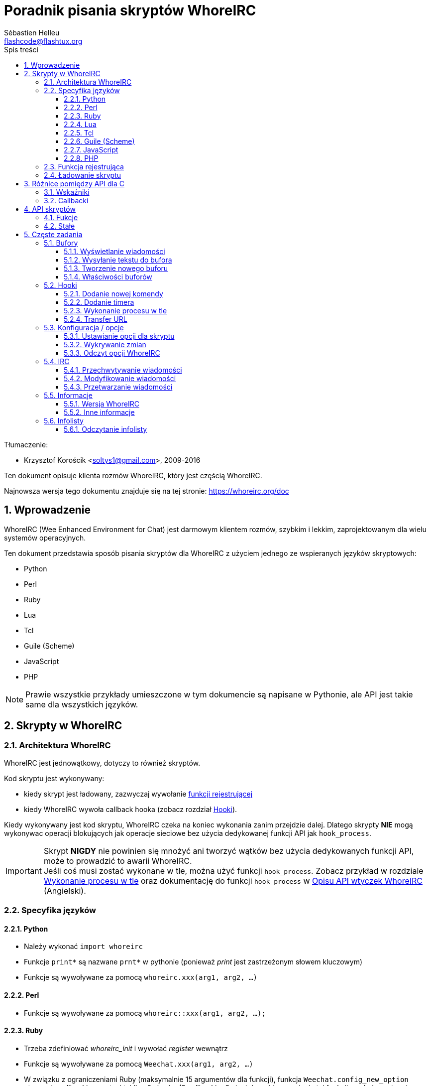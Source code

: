 = Poradnik pisania skryptów WhoreIRC
:author: Sébastien Helleu
:email: flashcode@flashtux.org
:lang: pl
:toc: left
:toclevels: 3
:toc-title: Spis treści
:sectnums:
:docinfo1:


Tłumaczenie:

* Krzysztof Korościk <soltys1@gmail.com>, 2009-2016


Ten dokument opisuje klienta rozmów WhoreIRC, który jest częścią WhoreIRC.

Najnowsza wersja tego dokumentu znajduje się na tej stronie:
https://whoreirc.org/doc


[[introduction]]
== Wprowadzenie

WhoreIRC (Wee Enhanced Environment for Chat) jest darmowym klientem rozmów, szybkim
i lekkim, zaprojektowanym dla wielu systemów operacyjnych.

Ten dokument przedstawia sposób pisania skryptów dla WhoreIRC z użyciem jednego ze
wspieranych języków skryptowych:

* Python
* Perl
* Ruby
* Lua
* Tcl
* Guile (Scheme)
* JavaScript
* PHP

[NOTE]
Prawie wszystkie przykłady umieszczone w tym dokumencie są napisane w Pythonie,
ale API jest takie same dla wszystkich języków.

[[scripts_in_whoreirc]]
== Skrypty w WhoreIRC

[[whoreirc_architecture]]
=== Architektura WhoreIRC

WhoreIRC jest jednowątkowy, dotyczy to również skryptów.

Kod skryptu jest wykonywany:

* kiedy skrypt jest ładowany, zazwyczaj wywołanie
  <<register_function,funkcji rejestrującej>>
* kiedy WhoreIRC wywoła callback hooka (zobacz rozdział <<hooks,Hooki>>).

Kiedy wykonywany jest kod skryptu, WhoreIRC czeka na koniec wykonania zanim przejdzie
dalej. Dlatego skrypty *NIE* mogą wykonywac operacji blokujących jak operacje
sieciowe bez użycia dedykowanej funkcji API jak `hook_process`.

[IMPORTANT]
Skrypt *NIGDY* nie powinien się mnożyć ani tworzyć wątków bez użycia dedykowanych
funkcji API, może to prowadzić to awarii WhoreIRC. +
Jeśli coś musi zostać wykonane w tle, można użyć funkcji `hook_process`.
Zobacz przykład w rozdziale <<hook_process,Wykonanie procesu w tle>> oraz
dokumentację do funkcji `hook_process` w
link:whoreirc_plugin_api.en.html#_hook_process[Opisu API wtyczek WhoreIRC] (Angielski).

[[languages_specificities]]
=== Specyfika języków

==== Python

* Należy wykonać `import whoreirc`
* Funkcje `+print*+` są nazwane `+prnt*+` w pythonie (ponieważ _print_ jest zastrzeżonym
  słowem kluczowym)
* Funkcje są wywoływane za pomocą `whoreirc.xxx(arg1, arg2, ...)`

==== Perl

* Funkcje są wywoływane za pomocą `whoreirc::xxx(arg1, arg2, ...);`

==== Ruby

* Trzeba zdefiniować _whoreirc_init_ i wywołać _register_ wewnątrz
* Funkcje są wywoływane za pomocą `Weechat.xxx(arg1, arg2, ...)`
* W związku z ograniczeniami Ruby (maksymalnie 15 argumentów dla funkcji), funkcja
  `Weechat.config_new_option` otrzymuje callbacki w postaci tablicy 6 ciągów
  (3 callbacki + 3 ciągi danych), wywołanie tej funkcji wygląda następująco:

[source,ruby]
----
Weechat.config_new_option(config, section, "nazwa", "ciąg", "opis opcji", "", 0, 0,
                          "wartość", "wartość", 0, ["check_cb", "", "change_cb", "", "delete_cb", ""])
----

==== Lua

* Funkcje są wywoływane za pomocą `whoreirc.xxx(arg1, arg2, ...)`

==== Tcl

* Funkcje są wywoływane za pomocą `whoreirc::xxx arg1 arg2 ...`

==== Guile (Scheme)

* Funkcje są wywoływane za pomocą `(whoreirc:xxx arg1 arg2 ...)`
* Następujące funkcje przyjmują pojedynczą listę argumentów (zamiast wielu
  argumentów dla innych funkcji), ponieważ ilość argumentów przekracza ilość
  argumentów dozwolonych w Guile:
** config_new_section
** config_new_option
** bar_new

==== JavaScript

* Funkcje są wywoływane za pomocą `whoreirc.xxx(arg1, arg2, ...);`

==== PHP

* Funkcje są wywoływane za pomocą `whoreirc_xxx(arg1, arg2, ...);`

[[register_function]]
=== Funkcja rejestrująca

Wszystkie skrypty WhoreIRC muszą się "zarejestrować" w WhoreIRC, musi to być pierwsza
z funkcji WhoreIRC wywołana w skrypcie.

Prototyp:

[source,python]
----
whoreirc.register(nazwa, autor, wersja, licencja, opis, funkcja_wyłączająca, kodowanie)
----

Argumenty:

* _nazwa_: string, wewnętrzna nazwa skryptu
* _autor_: string, autor skryptu
* _wersja_: string, wersja
* _licencja_: string, licencja
* _opis_: string, krótki opis skryptu
* _funkcja_wyłączająca_: string, nazwa funkcji wywoływanej podczas wyładowania skryptu
  (może być pusty ciąg)
* _kodowanie_: string, kodowane skryptu (jeśli skrypt jest napisany
  w UTF-8 można nie podawać tej wartości - UTF-8 to domyślne kodowanie)

Przykład dla skryptu w każdym z języków:

* Python:

[source,python]
----
import whoreirc

whoreirc.register("test_python", "FlashCode", "1.0", "GPL3", "Skrypt testowy", "", "")
whoreirc.prnt("", "Witaj z pythonowego skryptu!")
----

* Perl:

[source,perl]
----
whoreirc::register("test_perl", "FlashCode", "1.0", "GPL3", "Skrypt testowy", "", "");
whoreirc::print("", "Witaj z perlowego skryptu!");
----

* Ruby:

[source,ruby]
----
def whoreirc_init
  Weechat.register("test_ruby", "FlashCode", "1.0", "GPL3", "Skrypt testowy", "", "")
  Weechat.print("", "Witaj ze skryptu ruby!")
  return Weechat::WHOREIRC_RC_OK
end
----

* Lua:

[source,lua]
----
whoreirc.register("test_lua", "FlashCode", "1.0", "GPL3", "Skrypt testowy", "", "")
whoreirc.print("", "Witaj ze skryptu lua!")
----

* Tcl:

[source,tcl]
----
whoreirc::register "test_tcl" "FlashCode" "1.0" "GPL3" "Skrypt testowy" "" ""
whoreirc::print "" "Witaj ze skryptu tcl!"
----

* Guile (Scheme):

[source,lisp]
----
(whoreirc:register "test_scheme" "FlashCode" "1.0" "GPL3" "Skrypt testowy" "" "")
(whoreirc:print "" "Witaj ze skryptu scheme!")
----

* JavaScript:

[source,javascript]
----
whoreirc.register("test_js", "FlashCode", "1.0", "GPL3", "Skrypt testowy", "", "");
whoreirc.print("", "Witaj ze skryptu javascript!");
----

* PHP:

[source,php]
----
whoreirc_register('test_php', 'FlashCode', '1.0', 'GPL3', 'Skrypt testowy', '', '');
whoreirc_print('', 'Witaj ze skryptu PHP!');
----

[[load_script]]
=== Ładowanie skryptu

Zaleca się używanie wtyczki "script" do ładowania skryptów, na przykład:

----
/script load script.py
/script load script.pl
/script load script.rb
/script load script.lua
/script load script.tcl
/script load script.scm
/script load script.js
/script load script.php
----

Każdy język posiada również swoją własną komendę:

----
/python load skrypt.py
/perl load skrypt.pl
/ruby load skrypt.rb
/lua load skrypt.lua
/tcl load skrypt.tcl
/guile load skrypt.scm
/javascript load skrypt.js
/php load skrypt.php
----

Możesz zrobić dowiązanie w katalogu _język/autoload_ jeśli chcesz automatycznie
ładować skrypt po uruchomieniu WhoreIRC.

Na przykład dla Pythona:

----
$ cd ~/.whoreirc/python/autoload
$ ln -s ../skrypt.py
----

[NOTE]
Podczas instalacji skryptu za pomocą `/script install` automatycznie tworzone jest
dowiązanie w katalogu _autoload_.

[[differences_with_c_api]]
== Różnice pomiędzy API dla C

API skryptów jest prawie takie same jak API dla wtyczek pisanych w C.
Możesz zajrzeć do link:whoreirc_plugin_api.en.html[Opisu API wtyczek WhoreIRC] (Angielski)
po więcej informacji na temat każdej z funkcji API: prototyp, argumenty,
zwracane wartości, przykłady.

Ważne jest rozróżnienie _wtyczki_ od _skryptu_: _wtyczka_ jest plikiem binarnym
skompilowanym i załadowanym za pomocą komendy `/plugin`, natomiast _skrypt_ jest
plikiem tekstowym załadowanym przez wtyczkę jak _python_ za pomocą komendy
`/python`.

W momencie, kiedy Twój skrypt _test.py_ wywołuje funkcję z API WhoreIRC, wygląda to tak:

....
               ┌────────────────────────┐        ╔══════════════════╗
               │     wtyczka python     │        ║  WhoreIRC "core"  ║
               ├──────────────┬─────────┤        ╟─────────┐        ║
test.py ─────► │ API skryptów │  C API  │ ─────► ║  C API  │        ║
               └──────────────┴─────────┘        ╚═════════╧════════╝
....

Kiedy WhoreIRC odwołuje się do Twojego skryptu _test.py_ wygląda to tak:

....
╔══════════════════╗        ┌────────────────────────┐
║  WhoreIRC "core"  ║        │     wtyczka python     │
║        ┌─────────╢        ├─────────┬──────────────┤
║        │  C API  ║ ─────► │  C API  │ API skryptów │ ─────► test.py
╚════════╧═════════╝        └─────────┴──────────────┘
....

[[pointers]]
=== Wskaźniki

Jak już zapewne wiecie nie ma prawdziwych "wskaźników" w skryptach. Dlatego kiedy
funkcja API zwraca wskaźnik, jest on konwertowany na ciąg dla skryptu.

Na przykład, jeśli funkcja zwraca wskaźnik 0x1234ab56 skrypt otrzyma ciąg
"0x1234ab56".

W sytuacji, kiedy funkcja API spodziewa się wskaźnika jako argumentu skrypt musi
przekazać go jako ciąg. Wtyczki napisane w C przekonwertują go na prawdziwy
wskaźnik, zanim wywołają funkcję z API C.

Dozwolone są puste ciągi lub "0x0", oznaczają NULL w C.
Na przykład, aby wyświetlić dane w rdzennym buforze (główny bufor WhoreIRC):

[source,python]
----
whoreirc.prnt("", "hi!")
----

[WARNING]
W wielu funkcjach, z powodów wydajności, WhoreIRC nie sprawdza poprawności wskaźników.
Do ciebie należy sprawdzenie poprawności przekazywanych wskaźników, w innym
wypadku możesz zobaczyć ładny raport o błędzie ;)

[[callbacks]]
=== Callbacki

Prawie wszystkie callbacki muszą zwrócić WHOREIRC_RC_OK lub WHOREIRC_RC_ERROR
(wyjątkiem jest callback modyfikujący, który zwraca ciąg).

Callbacki C używają argumentu "data", który jest wskaźnikiem. W API skryptów,
"data" jest ciągiem o dowolnej wartości (nie jest wskaźnikiem).

Przykłady callbacków dla każdego języka:

* Python:

[source,python]
----
def timer_cb(data, remaining_calls):
    whoreirc.prnt("", "timer! data=%s" % data)
    return whoreirc.WHOREIRC_RC_OK

whoreirc.hook_timer(1000, 0, 1, "timer_cb", "test")
----

* Perl:

[source,perl]
----
sub timer_cb {
    my ($data, $remaining_calls) = @_;
    whoreirc::print("", "timer! data=$data");
    return whoreirc::WHOREIRC_RC_OK;
}

whoreirc::hook_timer(1000, 0, 1, "timer_cb", "test");
----

* Ruby:

[source,ruby]
----
def timer_cb(data, remaining_calls)
  Weechat.print("", "timer! data=#{data}");
  return Weechat::WHOREIRC_RC_OK
end

Weechat.hook_timer(1000, 0, 1, "timer_cb", "test");
----

* Lua:

[source,lua]
----
function timer_cb(data, remaining_calls)
    whoreirc.print("", "timer! data="..data)
    return whoreirc.WHOREIRC_RC_OK
end

whoreirc.hook_timer(1000, 0, 1, "timer_cb", "test")
----

* Tcl:

[source,tcl]
----
proc timer_cb { data remaining_calls } {
    whoreirc::print {} "timer! data=$data"
    return $::whoreirc::WHOREIRC_RC_OK
}

whoreirc::hook_timer 1000 0 1 timer_cb test
----

* Guile (Scheme):

[source,lisp]
----
(define (timer_cb data remaining_calls)
  (whoreirc:print "" (string-append "timer! data=" data))
  whoreirc:WHOREIRC_RC_OK
)

(whoreirc:hook_timer 1000 0 1 "timer_cb" "test")
----

* JavaScript:

[source,javascript]
----
function timer_cb(data, remaining_calls) {
    whoreirc.print("", "timer! data=" + data);
    return whoreirc.WHOREIRC_RC_OK;
}

whoreirc.hook_timer(1000, 0, 1, "timer_cb", "test");
----

* PHP:

[source,php]
----
$timer_cb = function ($data, $remaining_calls) {
    whoreirc_print('', 'timer! data=' . $data);
    return WHOREIRC_RC_OK;
};

whoreirc_hook_timer(1000, 0, 1, $timer_cb, 'test');
----

[[script_api]]
== API skryptów

Więcej informacji o funkcjach w API, znajdziesz w
link:whoreirc_plugin_api.en.html[Opisu API wtyczek WhoreIRC] (Angielski).

[[script_api_functions]]
=== Fukcje

Lista funkcji w API skryptów:

[width="75%",cols="1,3",options="header"]
|===
| Kategoria | Funkcje

| ogólne |
  register

| wtyczki |
  plugin_get_name

| ciągi |
  charset_set +
  iconv_to_internal +
  iconv_from_internal +
  gettext +
  ngettext +
  strlen_screen +
  string_match +
  string_match_list +
  string_has_highlight +
  string_has_highlight_regex +
  string_mask_to_regex +
  string_format_size +
  string_remove_color +
  string_is_command_char +
  string_input_for_buffer +
  string_eval_expression +
  string_eval_path_home

| katalogi |
  mkdir_home +
  mkdir +
  mkdir_parents

| przechowywane listy |
  list_new +
  list_add +
  list_search +
  list_search_pos +
  list_casesearch +
  list_casesearch_pos +
  list_get +
  list_set +
  list_next +
  list_prev +
  list_string +
  list_size +
  list_remove +
  list_remove_all +
  list_free

| pliki konfiguracyjne |
  config_new +
  config_new_section +
  config_search_section +
  config_new_option +
  config_search_option +
  config_string_to_boolean +
  config_option_reset +
  config_option_set +
  config_option_set_null +
  config_option_unset +
  config_option_rename +
  config_option_is_null +
  config_option_default_is_null +
  config_boolean +
  config_boolean_default +
  config_integer +
  config_integer_default +
  config_string +
  config_string_default +
  config_color +
  config_color_default +
  config_write_option +
  config_write_line +
  config_write +
  config_read +
  config_reload +
  config_option_free +
  config_section_free_options +
  config_section_free +
  config_free +
  config_get +
  config_get_plugin +
  config_is_set_plugin +
  config_set_plugin +
  config_set_desc_plugin +
  config_unset_plugin

| przypisania klawiszy |
  key_bind +
  key_unbind

| wyświetlanie |
  prefix +
  color +
  print (dla pythona: prnt) +
  print_date_tags (dla pythona: prnt_date_tags) +
  print_y (dla pythona: prnt_y) +
  log_print

| hooks |
  hook_command +
  hook_command_run +
  hook_timer +
  hook_fd +
  hook_process +
  hook_process_hashtable +
  hook_connect +
  hook_line +
  hook_print +
  hook_signal +
  hook_signal_send +
  hook_hsignal +
  hook_hsignal_send +
  hook_config +
  hook_completion +
  hook_completion_get_string +
  hook_completion_list_add +
  hook_modifier +
  hook_modifier_exec +
  hook_info +
  hook_info_hashtable +
  hook_infolist +
  hook_focus +
  hook_set +
  unhook +
  unhook_all

| bufory |
  buffer_new +
  current_buffer +
  buffer_search +
  buffer_search_main +
  buffer_clear +
  buffer_close +
  buffer_merge +
  buffer_unmerge +
  buffer_get_integer +
  buffer_get_string +
  buffer_get_pointer +
  buffer_set +
  buffer_string_replace_local_var +
  buffer_match_list

| okna |
  current_window +
  window_search_with_buffer +
  window_get_integer +
  window_get_string +
  window_get_pointer +
  window_set_title

| lista nicków |
  nicklist_add_group +
  nicklist_search_group +
  nicklist_add_nick +
  nicklist_search_nick +
  nicklist_remove_group +
  nicklist_remove_nick +
  nicklist_remove_all +
  nicklist_group_get_integer +
  nicklist_group_get_string +
  nicklist_group_get_pointer +
  nicklist_group_set +
  nicklist_nick_get_integer +
  nicklist_nick_get_string +
  nicklist_nick_get_pointer +
  nicklist_nick_set

| paski |
  bar_item_search +
  bar_item_new +
  bar_item_update +
  bar_item_remove +
  bar_search +
  bar_new +
  bar_set +
  bar_update +
  bar_remove

| komendy |
  command +
  command_options

| informacje |
  info_get +
  info_get_hashtable

| infolisty |
  infolist_new +
  infolist_new_item +
  infolist_new_var_integer +
  infolist_new_var_string +
  infolist_new_var_pointer +
  infolist_new_var_time +
  infolist_get +
  infolist_next +
  infolist_prev +
  infolist_reset_item_cursor +
  infolist_search_var +
  infolist_fields +
  infolist_integer +
  infolist_string +
  infolist_pointer +
  infolist_time +
  infolist_free

| hdata |
  hdata_get +
  hdata_get_var_offset +
  hdata_get_var_type_string +
  hdata_get_var_array_size +
  hdata_get_var_array_size_string +
  hdata_get_var_hdata +
  hdata_get_list +
  hdata_check_pointer +
  hdata_move +
  hdata_search +
  hdata_char +
  hdata_integer +
  hdata_long +
  hdata_string +
  hdata_pointer +
  hdata_time +
  hdata_hashtable +
  hdata_compare +
  hdata_update +
  hdata_get_string

| uaktualnienie |
  upgrade_new +
  upgrade_write_object +
  upgrade_read +
  upgrade_close
|===

[[script_api_constants]]
=== Stałe

Lista stałych w API skryptów:

[width="75%",cols="1,3",options="header"]
|===
| Kategoria | Stałe

| zwracane kody |
  WHOREIRC_RC_OK +
  WHOREIRC_RC_OK_EAT +
  WHOREIRC_RC_ERROR

| pliki konfiguracyjne |
  WHOREIRC_CONFIG_READ_OK +
  WHOREIRC_CONFIG_READ_MEMORY_ERROR +
  WHOREIRC_CONFIG_READ_FILE_NOT_FOUND +
  WHOREIRC_CONFIG_WRITE_OK +
  WHOREIRC_CONFIG_WRITE_ERROR +
  WHOREIRC_CONFIG_WRITE_MEMORY_ERROR +
  WHOREIRC_CONFIG_OPTION_SET_OK_CHANGED +
  WHOREIRC_CONFIG_OPTION_SET_OK_SAME_VALUE +
  WHOREIRC_CONFIG_OPTION_SET_ERROR +
  WHOREIRC_CONFIG_OPTION_SET_OPTION_NOT_FOUND +
  WHOREIRC_CONFIG_OPTION_UNSET_OK_NO_RESET +
  WHOREIRC_CONFIG_OPTION_UNSET_OK_RESET +
  WHOREIRC_CONFIG_OPTION_UNSET_OK_REMOVED +
  WHOREIRC_CONFIG_OPTION_UNSET_ERROR

| posortowane listy |
  WHOREIRC_LIST_POS_SORT +
  WHOREIRC_LIST_POS_BEGINNING +
  WHOREIRC_LIST_POS_END

| hotlisty |
  WHOREIRC_HOTLIST_LOW +
  WHOREIRC_HOTLIST_MESSAGE +
  WHOREIRC_HOTLIST_PRIVATE +
  WHOREIRC_HOTLIST_HIGHLIGHT

| hook process |
  WHOREIRC_HOOK_PROCESS_RUNNING +
  WHOREIRC_HOOK_PROCESS_ERROR

| hook connect |
  WHOREIRC_HOOK_CONNECT_OK +
  WHOREIRC_HOOK_CONNECT_ADDRESS_NOT_FOUND +
  WHOREIRC_HOOK_CONNECT_IP_ADDRESS_NOT_FOUND +
  WHOREIRC_HOOK_CONNECT_CONNECTION_REFUSED +
  WHOREIRC_HOOK_CONNECT_PROXY_ERROR +
  WHOREIRC_HOOK_CONNECT_LOCAL_HOSTNAME_ERROR +
  WHOREIRC_HOOK_CONNECT_GNUTLS_INIT_ERROR +
  WHOREIRC_HOOK_CONNECT_GNUTLS_HANDSHAKE_ERROR +
  WHOREIRC_HOOK_CONNECT_MEMORY_ERROR +
  WHOREIRC_HOOK_CONNECT_TIMEOUT +
  WHOREIRC_HOOK_CONNECT_SOCKET_ERROR

| hook signal |
  WHOREIRC_HOOK_SIGNAL_STRING +
  WHOREIRC_HOOK_SIGNAL_INT +
  WHOREIRC_HOOK_SIGNAL_POINTER
|===

[[common_tasks]]
== Częste zadania

Ten rozdział przedstawia część częstych zadań z przykładami.
Użyto tu tylko część rzeczy dostępnych w API, dokładne informacje można znaleźć
w link:whoreirc_plugin_api.en.html[Opisu API wtyczek WhoreIRC] (Angielski).

[[buffers]]
=== Bufory

[[buffers_display_messages]]
==== Wyświetlanie wiadomości

Pusty ciąg jest często używany podczas pracy z głównym buforem WhoreIRC. Dla
pozostałych buforów należy podać wskaźnik (jako ciąg, zobacz <<pointers,pointers>>).

Przykłady:

[source,python]
----
# wyświetl "witaj" w głównym buforze
whoreirc.prnt("", "witaj")

# wyświetl "witaj" w głównym buforze, ale nie zapisuj tego do pliku z logiem
# (tylko wersje >= 0.3.3)
whoreirc.prnt_date_tags("", 0, "no_log", "witaj")

# wyświetl "==>" przed wiadomością "witaj" w obecnym buforze
# (przedrostek i wiadomość muszą być oddzielone znakiem tabulacji)
whoreirc.prnt(whoreirc.current_buffer(), "==>\twitaj")

# wyświetla wiadomość o błędzie w głównym buforze (z przedrostkiem błąd)
whoreirc.prnt("", "%szłe argumenty" % whoreirc.prefix("błąd"))

# wyświetl wiadomość z kolorem w głównym buforze
whoreirc.prnt("", "text %sżółty na niebieskim" % whoreirc.color("yellow,blue"))

# przeszuka bufor i wyświetli wiadomość
# (pełna nazwa bufora to wtyczka.nazwa, na przykład: "irc.freenode.#whoreirc")
buffer = whoreirc.buffer_search("irc", "freenode.#whoreirc")
whoreirc.prnt(buffer, "wiadomość na kanale #whoreirc")

# inne rozwiązanie na znalezienie bufora IRC (lepsze)
# (zauważ, że serwer i kanał są oddzielone przecinkiem)
buffer = whoreirc.info_get("irc_buffer", "freenode,#whoreirc")
whoreirc.prnt(buffer, "wiadomość na kanale #whoreirc")
----

[NOTE]
Funkcja print dla języka Python nazywa się `prnt`, dla pozostałych `print`.

[[buffers_send_text]]
==== Wysyłanie tekstu do bufora

Możesz wysłać tekst lub komendę do bufora. Dokładnie tak jakby wpisać tekst
w linii poleceń i wcisnąć [Enter].

Przykłady:

[source,python]
----
# wykona polecenie "/help" w obecnym buforze (wyświetli się w głównym buforze)
whoreirc.command("", "/help")

# wyśle "witaj" na kanał #whoreirc (użytkownicy na kanale zobaczą wiadomość)
buffer = whoreirc.info_get("irc_buffer", "freenode,#whoreirc")
whoreirc.command(buffer, "witaj")
----

[[buffers_new]]
==== Tworzenie nowego buforu

Możesz stworzyć nowy bufor w skrypcie, następnie użyć go do wyświetlania wiadomości.

Dwa callbacki mogą zostać wywołane (są opcjonalne): jeden dla danych wejściowych
(kiedy wpiszesz tekst i naciśniesz [Enter] w buforze), drugi jest wywoływany
podczas zamykania bufora (na przykład przez `/buffer close`).

Przykłady:

[source,python]
----
# callback dla danych otrzymanych na wejściu
def buffer_input_cb(data, buffer, input_data):
    # ...
    return whoreirc.WHOREIRC_RC_OK

# callback wywoływany przy zamknięciu bufora
def buffer_close_cb(data, buffer):
    # ...
    return whoreirc.WHOREIRC_RC_OK

# tworzenie bufora
buffer = whoreirc.buffer_new("mybuffer", "buffer_input_cb", "", "buffer_close_cb", "")

# ustawianie tytułu
whoreirc.buffer_set(buffer, "title", "To jest tytuł mojego buforu.")

# wyłącza logowanie, przez ustawienie zmiennej lokalnej "no_log" na "1"
whoreirc.buffer_set(buffer, "localvar_set_no_log", "1")
----

[[buffers_properties]]
==== Właściwości buforów

Możesz odczytać właściwości buforów jako ciąg, liczbę lub wskaźnik.

Przykłady:

[source,python]
----
buffer = whoreirc.current_buffer()

number = whoreirc.buffer_get_integer(buffer, "number")
name = whoreirc.buffer_get_string(buffer, "name")
short_name = whoreirc.buffer_get_string(buffer, "short_name")
----

Możliwe jest dodanie, odczytanie lub kasowanie lokalnych zmiennych dla buforów:

[source,python]
----
# dodanie zmiennej lokalnej
whoreirc.buffer_set(buffer, "localvar_set_myvar", "my_value")

# odczyt zmiennej lokalnej
myvar = whoreirc.buffer_get_string(buffer, "localvar_myvar")

# kasowanie zmiennej lokalnej
whoreirc.buffer_set(buffer, "localvar_del_myvar", "")
----

Aby zobaczyć lokalne zmienne danego bufora, należy wykonać tą komendę w WhoreIRC:

----
/buffer localvar
----

[[hooks]]
=== Hooki

[[hook_command]]
==== Dodanie nowej komendy

Aby dodać nową komendę należy użyć `hook_command`. Można użyć własnego szablonu
dopełnień dla uzupełniania argumentów własnej komendy.

Przykład:

[source,python]
----
def my_command_cb(data, buffer, args):
    # ...
    return whoreirc.WHOREIRC_RC_OK

hook = whoreirc.hook_command("myfilter", "opis myfilter",
    "[list] | [enable|disable|toggle [name]] | [add name plugin.buffer tags regex] | [del name|-all]",
    "description of arguments...",
    "list"
    " || enable %(filters_names)"
    " || disable %(filters_names)"
    " || toggle %(filters_names)"
    " || add %(filters_names) %(buffers_plugins_names)|*"
    " || del %(filters_names)|-all",
    "my_command_cb", "")
----

Następnie w WhoreIRC:

----
/help myfilter

/myfilter argumenty...
----

[[hook_timer]]
==== Dodanie timera

Do dodania timera służy `hook_timer`.

Przykład:

[source,python]
----
def timer_cb(data, remaining_calls):
    # ...
    return whoreirc.WHOREIRC_RC_OK

# timer wywoływany co minutę, kiedy liczba sekund wynosi 00
whoreirc.hook_timer(60 * 1000, 60, 0, "timer_cb", "")
----

[[hook_process]]
==== Wykonanie procesu w tle

Do wykonywania procesów w tle służy `hook_process`. Twoje callbacki zostaną
wywołane, kiedy dane będą gotowe. Może zostać wywołane wiele razy.

Dla ostatniego wykonania Twojego callbacku _rc_ jest ustawiane na 0, lub wartość
dodatnią, jest to kod zwracany przez komendę.

Przykład:

[source,python]
----
process_output = ""

def my_process_cb(data, command, rc, out, err):
    global process_output
    if out != "":
        process_output += out
    if int(rc) >= 0:
        whoreirc.prnt("", process_output)
    return whoreirc.WHOREIRC_RC_OK

whoreirc.hook_process("/bin/ls -l /etc", 10 * 1000, "my_process_cb", "")
----

[[url_transfer]]
==== Transfer URL

_Nowe w wersji 0.3.7._

Aby pobrać URL (albo wysłać do URL), należy użyć funkcji `hook_process`, lub
`hook_process_hashtable` jeśli konieczne jest przekazanie parametrów.

Przykład transferu URL bez opcji: strona HTML jest otrzymywana jako "out"
(standardowe wyjście procesu):

[source,python]
----
# Wyświetla aktualną stabilną wersję WhoreIRC.
whoreirc_version = ""

def whoreirc_process_cb(data, command, rc, out, err):
    global whoreirc_version
    if out != "":
        whoreirc_version += out
    if int(rc) >= 0:
        whoreirc.prnt("", "Obecna wersja stabilna WhoreIRC: %s" % whoreirc_version)
    return whoreirc.WHOREIRC_RC_OK

whoreirc.hook_process("url:https://whoreirc.org/dev/info/stable/",
                     30 * 1000, "whoreirc_process_cb", "")
----

[TIP]
Wszystkie informacje o WhoreIRC dostępne są na stronie https://whoreirc.org/dev/info

Przykładowy transfer URL z opcją: pobranie najnowszej wersji rozwojowej WhoreIRC
do pliku _/tmp/whoreirc-devel.tar.gz_:

[source,python]
----
def my_process_cb(data, command, rc, out, err):
    if int(rc) >= 0:
        whoreirc.prnt("", "End of transfer (rc=%s)" % rc)
    return whoreirc.WHOREIRC_RC_OK

whoreirc.hook_process_hashtable("url:https://whoreirc.org/files/src/whoreirc-devel.tar.gz",
                               {"file_out": "/tmp/whoreirc-devel.tar.gz"},
                               30 * 1000, "my_process_cb", "")
----

Więcej informacji o transferach URL i dostępnych opcjach dla funkcji
`hook_process` oraz `hook_process_hashtable` można znaleźć w
link:whoreirc_plugin_api.en.html#_hook_process[Opisu API wtyczek WhoreIRC] (Angielski).

[[config_options]]
=== Konfiguracja / opcje

[[config_options_set_script]]
==== Ustawianie opcji dla skryptu

Funkcja `config_is_set_plugin` używana jest do sprawdzenia czy opcja jest ustawiona,
`config_set_plugin` ustawia opcję.

Example:

[source,python]
----
script_options = {
    "opcja1": "wartość1",
    "opcja2": "wartość2",
    "opcja3": "wartość3",
}
for option, default_value in script_options.items():
    if not whoreirc.config_is_set_plugin(option):
        whoreirc.config_set_plugin(option, default_value)
----

[[config_options_detect_changes]]
==== Wykrywanie zmian

Do wykrywania zmian opcji skryptu służy `hook_config`.

Przykład:

[source,python]
----
SCRIPT_NAME = "myscript"

# ...

def config_cb(data, option, value):
    """Callback called when a script option is changed."""
    # na przykład, odczyt wszystkich opcji skryptu...
    # ...
    return whoreirc.WHOREIRC_RC_OK

# ...

whoreirc.hook_config("plugins.var.python." + SCRIPT_NAME + ".*", "config_cb", "")
# dla innych języków, zmień "python" na swój język (perl/ruby/lua/tcl/guile/javascript)
----

[[config_options_whoreirc]]
==== Odczyt opcji WhoreIRC

Funkcja `config_get` zwraca wskaźnik do opcji. Następnie, w zależności od typu opcji,
należy wywołać `config_string`, `config_boolean`, `config_integer` lub
`config_color`.

[source,python]
----
# string
whoreirc.prnt("", "wartość opcji whoreirc.look.item_time_format to: %s"
                 % (whoreirc.config_string(whoreirc.config_get("whoreirc.look.item_time_format"))))

# boolean
whoreirc.prnt("", "wartość opcji whoreirc.look.day_change to: %d"
                 % (whoreirc.config_boolean(whoreirc.config_get("whoreirc.look.day_change"))))

# integer
whoreirc.prnt("", "wartość opcji whoreirc.look.scroll_page_percent to: %d"
                 % (whoreirc.config_integer(whoreirc.config_get("whoreirc.look.scroll_page_percent"))))

# color
whoreirc.prnt("", "wartość opcji whoreirc.color.chat_delimiters to: %s"
                 % (whoreirc.config_color(whoreirc.config_get("whoreirc.color.chat_delimiters"))))
----

[[irc]]
=== IRC

[[irc_catch_messages]]
==== Przechwytywanie wiadomości

Wtyczka IRC wysyła dwa sygnały dla otrzymanej wiadomości (`xxx` jest wewnętrzną
 nazwą serwera IRC, `yyy` to komenda IRC jak JOIN, QUIT, PRIVMSG, 301, ..):

xxxx,irc_in_yyy::
    sygnał wysłany przed przetworzeniem wiadomości

xxx,irc_in2_yyy::
    sygnał wysłany po przetworzeniu wiadomości

[source,python]
----
def join_cb(data, sygnał, signal_data):
    # sygnał to na przykład: "freenode,irc_in2_join"
    # signal_data to wiadomość IRC, na przykład: ":nick!user@host JOIN :#channel"
    server = signal.split(",")[0]
    msg = whoreirc.info_get_hashtable("irc_message_parse", {"message": signal_data})
    buffer = whoreirc.info_get("irc_buffer", "%s,%s" % (server, msg["channel"]))
    if buffer:
        whoreirc.prnt(buffer, "%s (%s) has joined this channel!" % (msg["nick"], msg["host"]))
    return whoreirc.WHOREIRC_RC_OK

# przydatne jest użycie "*" jako serwera, aby złapać wiadomość JOIN na wszystkich
# serwerach IRC
whoreirc.hook_signal("*,irc_in2_join", "join_cb", "")
----

[[irc_modify_messages]]
==== Modyfikowanie wiadomości

Wtyczka IRC wysyła "modyfikator" nazwany "irc_in_xxx" ("xxx" to komenda IRC) dla
otrzymanej wiadomości, żeby można było ją zmodyfikować.

[source,python]
----
def modifier_cb(data, modifier, modifier_data, string):
    # dodaje nazwę serwera do wszystkich otrzymanych wiadomości
    # (nie jest to może bardzo przydatne, ale to tylko przykład!)
    return "%s %s" % (string, modifier_data)

whoreirc.hook_modifier("irc_in_privmsg", "modifier_cb", "")
----

[WARNING]
Zniekształcone wiadomości mogą uszkodzić WhoreIRC, lub spowodować wiele problemów!

[[irc_message_parse]]
==== Przetwarzanie wiadomości

_Nowe w wersji 0.3.4._

Można przetwarzać wiadomości IRC za pomocą info_hashtable zwanej
"irc_message_parse".

Wynik jest tabela hashy z następującymi kluczami
(przykładowe wartości zostały uzyskane za pomocą wiadomości:
`@time=2015-06-27T16:40:35.000Z :nick!user@host PRIVMSG #whoreirc :hello!`):

[width="100%",cols="1,^2,10,8",options="header"]
|===
| Klucz | Wersja WhoreIRC | Opis | Przykład

| tags | ≥ 0.4.0 |
  Tagi w wiadomości (mogą byc puste). |
  `time=2015-06-27T16:40:35.000Z`

| message_without_tags | ≥ 0.4.0 |
  Wiadomość bez tagów (jeśli nie ma tagów jest to to samo co wiadomość). |
  `:nick!user@host PRIVMSG #whoreirc :hello!`

| nick | ≥ 0.3.4 |
  Nick żródła. |
  `nick`

| host | ≥ 0.3.4 |
  Host żródła (zawiera nick). |
  `nick!user@host`

| command | ≥ 0.3.4 |
  Komenda (_PRIVMSG_, _NOTICE_, ...). |
  `PRIVMSG`

| channel | ≥ 0.3.4 |
  Docelowy kanał. |
  `#whoreirc`

| arguments | ≥ 0.3.4 |
  Argumenty komendy (zawierają kanał). |
  `#whoreirc :hello!`

| text | ≥ 1.3 |
  Tekst (na przykład wiadomość użytkownika). |
  `hello!`

| pos_command | ≥ 1.3 |
  The index of _command_ in message ("-1" if _command_ was not found). |
  `47`

| pos_arguments | ≥ 1.3 |
  The index of _arguments_ in message ("-1" if _arguments_ was not found). |
  `55`

| pos_channel | ≥ 1.3 |
  The index of _channel_ in message ("-1" if _channel_ was not found). |
  `55`

| pos_text | ≥ 1.3 |
  The index of _text_ in message ("-1" if _text_ was not found). |
  `65`
|===

[source,python]
----
dict = whoreirc.info_get_hashtable(
    "irc_message_parse",
    {"message": "@time=2015-06-27T16:40:35.000Z :nick!user@host PRIVMSG #whoreirc :hello!"})

# dict == {
#     "tags": "time=2015-06-27T16:40:35.000Z",
#     "message_without_tags": ":nick!user@host PRIVMSG #whoreirc :hello!",
#     "nick": "nick",
#     "host": "nick!user@host",
#     "command": "PRIVMSG",
#     "channel": "#whoreirc",
#     "arguments": "#whoreirc :hello!",
#     "text": "hello!",
#     "pos_command": "47",
#     "pos_arguments": "55",
#     "pos_channel": "55",
#     "pos_text": "65",
# }
----

[[infos]]
=== Informacje

[[infos_whoreirc_version]]
==== Wersja WhoreIRC

Najprostszym sposobem na sprawdzenie wersji to pozyskanie "version_number"
i wykonanie porównania między liczbą całkowitą a heksadecymalnym numerem wersji.

Przykład:

[source,python]
----
version = whoreirc.info_get("version_number", "") or 0
if int(version) >= 0x00030200:
    whoreirc.prnt("", "This is WhoreIRC 0.3.2 or newer")
else:
    whoreirc.prnt("", "This is WhoreIRC 0.3.1 or older")
----

[NOTE]
Wersje ≤ 0.3.1.1 zwracają pusty ciąg dla _info_get("version_number")_ należy
sprawdzić, czy zwracana wartość *nie* jest pusta.

Aby otrzymać ciąg z numerem wersji:

[source,python]
----
# wyświetli to na przykład "Version 0.3.2"
whoreirc.prnt("", "Version %s" % whoreirc.info_get("version", ""))
----

[[infos_other]]
==== Inne informacje

[source,python]
----
# katalog domowy WhoreIRC, na przykład: "/home/xxxx/.whoreirc"
whoreirc.prnt("", "Katalog domowy WhoreIRC: %s" % whoreirc.info_get("whoreirc_dir", ""))

# nieaktywność klawiatury
whoreirc.prnt("", "Nieaktywny od %s sekund" % whoreirc.info_get("inactivity", ""))
----

[[infolists]]
=== Infolisty

[[infolists_read]]
==== Odczytanie infolisty

Można odczytać infolisty wbudowane w WhoreIRC lub inne wtyczki.

Przykład:

[source,python]
----
# odczyta infolistę "buffer", aby otrzymać listę buforów
infolist = whoreirc.infolist_get("buffer", "", "")
if infolist:
    while whoreirc.infolist_next(infolist):
        name = whoreirc.infolist_string(infolist, "name")
        whoreirc.prnt("", "buffer: %s" % name)
    whoreirc.infolist_free(infolist)
----

[IMPORTANT]
Nie zapomnij wywołać `infolist_free`, aby zwolnić pamięć użyta przez infolistę,
ponieważ WhoreIRC nie zwolni automatycznie tej pamięci.
